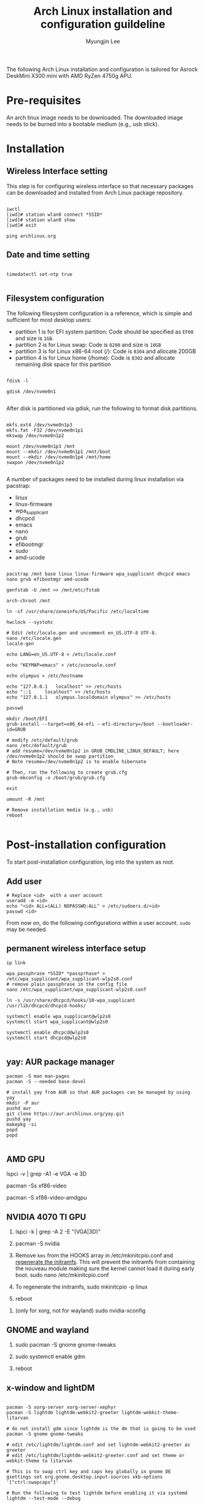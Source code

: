 #+TITLE: Arch Linux installation and configuration guildeline
#+AUTHOR: Myungjin Lee
#+EMAIL: myungjin.lee@gmail.com
#+PROPERTY: header-args:shell

The following Arch Linux installation and configuration is tailored for Asrock DeskMini X300 mini with AMD RyZen 4750g APU.

* Pre-requisites
An arch linux image needs to be downloaded. The downloaded image  needs to be burned into a bootable medium (e.g., usb stick).

* Installation
** Wireless Interface setting
This step is for configuring wireless interface so that necessary packages can be downloaded and installed from Arch Linux package repository.

#+begin_src shell

  iwctl
  [iwd]# station wlan0 connect *SSID*
  [iwd]# station wlan0 show
  [iwd]# exit

  ping archlinux.org
#+end_src

** Date and time setting
#+begin_src shell

  timedatectl set-ntp true

#+end_src

** Filesystem configuration
The following filesystem configuration is a reference, which is simple and sufficient for most desktop users:
- partition 1 is for EFI system partition: Code should be specified as  =EF00= and  size is =1GB=.
- partition 2 is for Linux swap: Code is =8200= and size is =10GB=
- partition 3 is for Linux x86-64 root (/): Code is =8304= and allocate 200GB
- partition 4 is for Linux home (/home): Code is =8302= and allocate remaining disk space for this partition

#+begin_src shell

  fdisk -l

  gdisk /dev/nvme0n1

#+end_src

After disk is partitioned via gdisk, run the following to format disk partitions.

#+begin_src shell

  mkfs.ext4 /dev/nvme0n1p3
  mkfs.fat -F32 /dev/nvme0n1p1
  mkswap /dev/nvme0n1p2

  mount /dev/nvme0n1p3 /mnt
  mount --mkdir /dev/nvme0n1p1 /mnt/boot
  mount --mkdir /dev/nvme0n1p4 /mnt/home
  swapon /dev/nvme0n1p2

#+end_src

A number of  packages need to be installed during linux installation via pacstrap:
- linux
- linux-firmware
- wpa_supplicant
- dhcpcd
- emacs
- nano
- grub
- efibootmgr
- sudo
- amd-ucode

#+begin_src shell

  pacstrap /mnt base linux linux-firmware wpa_supplicant dhcpcd emacs nano grub efibootmgr amd-ucode

  genfstab -U /mnt >> /mnt/etc/fstab

  arch-chroot /mnt

  ln -sf /usr/share/zoneinfo/US/Pacific /etc/localtime

  hwclock --systohc

  # Edit /etc/locale.gen and uncomment en_US.UTF-8 UTF-8.
  nano /etc/locale.gen
  locale-gen

  echo LANG=en_US.UTF-8 > /etc/locale.conf

  echo "KEYMAP=emacs" > /etc/vconsole.conf

  echo olympus > /etc/hostname

  echo "127.0.0.1	localhost" >> /etc/hosts
  echo "::1		localhost" >> /etc/hosts
  echo "127.0.1.1	olympus.localdomain	olympus" >> /etc/hosts

  passwd

  mkdir /boot/EFI
  grub-install --target=x86_64-efi --efi-directory=/boot --bootloader-id=GRUB

  # modify /etc/default/grub
  nano /etc/default/grub
  # add resume=/dev/nvme0n1p2 in GRUB_CMDLINE_LINUX_DEFAULT; here /dev/nvme0n1p2 should be swap partition
  # Note resume=/dev/nvme0n1p2 is to enable hibernate

  # Then, run the following to create grub.cfg
  grub-mkconfig -o /boot/grub/grub.cfg

  exit

  umount -R /mnt

  # Remove installation media (e.g., usb)
  reboot

#+end_src

* Post-installation configuration

To start post-installation configuration, log into the system as root.

** Add user
#+begin_src shell
  # Replace <id>  with a user account
  useradd -m <id>
  echo "<id> ALL=(ALL) NOPASSWD:ALL" > /etc/sudoers.d/<id>
  passwd <id>
#+end_src

From now on, do the following configurations within a user account. =sudo= may be needed.

** permanent wireless interface setup

#+begin_src shell
  ip link

  wpa_passphrase *SSID* *passprhase* > /etc/wpa_supplicant/wpa_supplicant-wlp2s0.conf
  # remove plain passphrase in the config file
  nano /etc/wpa_supplicant/wpa_supplicant-wlp2s0.conf

  ln -s /usr/share/dhcpcd/hooks/10-wpa_supplicant /usr/lib/dhcpcd/dhcpcd-hooks/

  systemctl enable wpa_supplicant@wlp2s0
  systemctl start wpa_supplicant@wlp2s0

  systemctl enable dhcpcd@wlp2s0
  systemctl start dhcpcd@wlp2s0

#+end_src

** yay: AUR package manager

#+begin_src shell
  pacman -S man man-pages
  pacman -S --needed base-devel

  # install yay from AUR so that AUR packages can be managed by using yay
  mkdir -P aur
  pushd aur
  git clone https://aur.archlinux.org/yay.git
  pushd yay
  makepkg -si
  popd
  popd

#+end_src

** AMD GPU
  # run the following to identify the graphic card
  lspci -v | grep -A1 -e VGA -e 3D

  # run the following to get a complete list of open-source video drivers
  pacman -Ss xf86-video

  # Since the installed CPU is amd 4750g, install xf86-video-amdgpu
  pacman -S xf86-video-amdgpu

  # modify /etc/mkinitcpio.conf
  # add amdgpu in MODULES array
  # add resume hook in HOOKS array; right before fsck hook

** NVIDIA 4070 TI GPU
1. lspci -k | grep -A 2 -E "(VGA|3D)"
   
2. pacman -S nvidia

3. Remove =kms= from the HOOKS array in /etc/mkinitcpio.conf and [[https://wiki.archlinux.org/title/Regenerate_the_initramfs][regenerate the initramfs]]. This will prevent the initramfs from containing the nouveau module making sure the kernel cannot load it during early boot.
   sudo nano /etc/mkinitcpio.conf
   
4. To regenerate the initramfs,
   sudo mkinitcpio -p linux

5. reboot

# This step is necessary only for xorg.
6. (only for xorg, not for wayland) sudo nvidia-xconfig

** GNOME and wayland
1. sudo pacman -S gnome gnome-tweaks

2. sudo systemctl enable gdm

3. reboot

** x-window and lightDM

#+begin_src shell

  pacman -S xorg-server xorg-server-xephyr
  pacman -S lightdm lightdm-webkit2-greeter lightdm-webkit-theme-litarvan

  # do not install gdm since lightdm is the dm that is going to be used
  pacman -S gnome gnome-tweaks

  # edit /etc/lightdm/lightdm.conf and set lightdm-webkit2-greeter as greeter
  # edit /etc/lightdm/lightdm-webkit2-greeter.conf and set theme or webkit-theme to litarvan

  # This is to swap ctrl key and caps key globally in gnome DE
  gsettings set org.gnome.desktop.input-sources xkb-options '["ctrl:swapcaps"]'

  # Run the following to test lightdm before enabling it via systemd
  lightdm --test-mode --debug

  systemctl enable lightdm

  # reboot the system to run display manager
  reboot

#+end_src

* Useful configurations
#+begin_src shell
  # install tilda (a drop-down terminal emulator in X)
  pacman -S tilda

  # enable/start bluetooth
  systemctl enable bluetooth
  systemctl start bluetooth

  # install numix-circle icon theme from AUR; change the icon theme from gnome tweaks
  yay -S numix-icon-theme-git

  # then, install numix-circle-icon-theme-git
  yay -S numix-circle-icon-theme-git
#+end_src
* ETC
** Bluetooth headset
Bluetooth and headset can be set up in gnome desktop environment.
Once gnome is set up, connect bluetooth headset via gnome desktop interface.
Once the headset is connected to the system, launch `Settings' application.
Choose `Sound', and choose the headset in `Output Deivce' and a configuration relevant to the headset in `Configuration'
